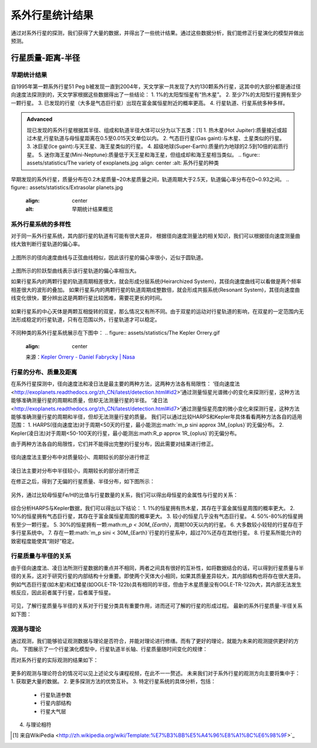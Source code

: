 系外行星统计结果
=================

通过对系外行星的探测，我们获得了大量的数据，并得出了一些统计结果。通过这些数据分析，我们能修正行星演化的模型并做出预测。

行星质量-距离-半径
--------------

早期统计结果
~~~~~~~~~~~~~~


自1995年第一颗系外行星51 Peg b被发现一直到2004年，天文学家一共发现了大约130颗系外行星，这其中的大部分都是通过径向速度法探测到的，天文学家根据这些数据得出了一些结论：
1. 1%的太阳型恒星有“热木星”。
2. 至少7%的太阳型行星拥有至少一颗行星。
3. 已发现的行星（大多是气态巨行星）出现在富金属恒星附近的概率更高。
4. 行星轨道、行星系统多种多样。

.. admonition:: Advanced
   :class: note

   现已发现的系外行星根据其半径、组成和轨道半径大体可以分为以下五类：[1]
   1. 热木星(Hot Jupiter):质量接近或超过木星,行星轨道与母恒星距离在0.5至0.015天文单位以内。
   2. 气态巨行星(Gas gaint):与木星、土星类似的行星。
   3. 冰巨星(Ice gaint):与天王星、海王星类似的行星。
   4. 超级地球(Super-Earth):质量约为地球的2.5到10倍的岩质行星。
   5. 迷你海王星(Mini-Neptune):质量低于天王星和海王星，但组成却和海王星相当类似。
   .. figure:: assets/statistics/The variety of exoplanets.jpg
   :align: center
   :alt: 系外行星的种类

早期发现的系外行星，质量分布在0.2木星质量~20木星质量之间，轨道周期大于2.5天，轨道偏心率分布在0~0.93之间。
.. figure:: assets/statistics/Extrasolar planets.jpg
   :align: center
   :alt: 早期统计结果概览

系外行星系统的多样性
~~~~~~~~~~~~~~
对于同一系外行星系统，其内部行星的轨道有可能有很大差异，
根据径向速度测量法的相关知识，我们可以根据径向速度测量曲线大致判断行星轨道的偏心率。

.. figure:: assets/statistics/small eccentricity.jpg
   :align: center
   :alt: 小偏心率轨道

上图所示的径向速度曲线与正弦曲线相似，因此该行星的偏心率很小，近似于圆轨道。

.. figure:: assets/statistics/large eccentricity.jpg
   :align: center
   :alt: 大偏心率轨道

上图所示的阶跃型曲线表示该行星轨道的偏心率相当大。

如果行星系内的两颗行星的轨道周期相差很大，就会形成分层系统(Heirarchized System)，其径向速度曲线可以看做是两个频率相差很大的波形的叠加。
如果行星系内的两颗行星的轨道周期成整数倍，就会形成共振系统(Resonant System)，其径向速度曲线变化很快，要分辨出这是两颗行星比较困难，需要花更长的时间。

.. figure:: assets/statistics/different curves.jpg
   :align: center
   :alt: 不同曲线形状

如果行星系的中心天体是两颗互相旋转的双星，那么情况又有所不同。由于双星的运动对行星轨道的影响，在双星的一定范围内无法形成稳定的行星轨道，只有在范围以外，行星轨道才可以稳定。

.. figure:: assets/statistics/Planets in binaries.jpg
   :align: center
   :alt: 双星中的行星  
   
不同种类的系外行星系统展示在下图中：
.. figure:: assets/statistics/The Kepler Orrery.gif
   :align: center  
   
   来源：`Kepler Orrery - Daniel Fabrycky | Nasa <http://kepler.nasa.gov/multimedia/animations/scienceconcepts/?ImageID=136>`_
   
.. figure:: assets/statistics/The Kepler Orrery2.gif
   :align: center
    
   来源：`Kepler Orrery - Daniel Fabrycky | Nasa <http://kepler.nasa.gov/multimedia/animations/scienceconcepts/?ImageID=136>`_

行星的分布、质量及距离
~~~~~~~~~~~~~~

在系外行星探测中，径向速度法和凌日法是最主要的两种方法，这两种方法各有局限性：
‘径向速度法 <http://exoplanets.readthedocs.org/zh_CN/latest/detection.html#id2>’通过测量恒星光谱微小的变化来探测行星，这种方法能够准确测量行星的周期和质量，但却无法测量行星的半径。
‘凌日法 <http://exoplanets.readthedocs.org/zh_CN/latest/detection.html#id7>’通过测量恒星亮度的微小变化来探测行星，这种方法能够准确测量行星的周期和半径，但却无法测量行星的质量。
我们可以通过比较HARPS和Kepler年具体看看两种方法各自的适用范围：
1. HARPS(径向速度法)对于周期<50天的行星，最小能测出:math:`m_p \sin\i \approx 3M_{\oplus}`的无偏分布。
2. Kepler(凌日法)对于周期<50-100天的行星，最小能测出:math:R_p \approx 1R_{\oplus}`的无偏分布。

由于两种方法各自的局限性，它们并不能得出完整的行星分布，因此需要对结果进行修正。
   
.. figure:: assets/statistics/Correction1.jpg
   :align: center
   :alt: 分布修正
   
.. figure:: assets/statistics/Correction2.jpg
   :align: center
   :alt: 分布修正
   
径向速度法主要分布中对质量较小、周期较长的部分进行修正
   
.. figure:: assets/statistics/Correction3.jpg
   :align: center
   :alt: 分布修正
   
凌日法主要对分布中半径较小，周期较长的部分进行修正

在修正之后，得到了无偏的行星质量、半径分布，如下图所示：

.. figure:: assets/statistics/Unbiased distribution.jpg
   :align: center
   :alt: 无偏分布

另外，通过比较母恒星Fe/H的比值与行星数量的关系，我们可以得出母恒星的金属性与行星的关系：

.. figure:: assets/statistics/Metallicity.jpg
   :align: center
   :alt: 金属性

综合分析HARPS与Kepler数据，我们可以得出以下结论：
1. 1%的恒星拥有热木星，其存在于富金属恒星周围的概率更大。
2. 10%的恒星拥有气态巨行星，其存在于富金属恒星周围的概率更大。
3. 较小的恒星几乎没有气态巨行星。
4. 50%-80%的恒星拥有至少一颗行星。
5. 30%的恒星拥有一颗:math:`m_p < 30M_{\Earth}`，周期100天以内的行星。
6. 大多数较小较轻的行星存在于多行星系统中。
7. 存在一颗:math:`m_p \sin\i < 30M_{\Earth}`行星的行星系中，超过70%还存在其他行星。
8. 行星系所能允许的致密程度能使其“刚好”稳定。

行星质量与半径的关系
~~~~~~~~~~~~~~

由于径向速度法、凌日法所测行星数据的重点并不相同，两者之间具有很好的互补性，如将数据结合的话，可以得到行星质量与半径的关系，这对于研究行星的内部结构十分重要。即使两个天体大小相同，如果其质量差异较大，其内部结构也将存在很大差异。例如气态巨行星(如木星)和红矮星(如OGLE-TR-122b)具有相同的半径，但由于木星质量没有OGLE-TR-122b大，其内部无法发生核反应，因此前者属于行星，后者属于恒星。

.. figure:: assets/statistics/Mass and radius.jpg
   :align: center
   :alt: 红矮星与木星

可见，了解行星质量与半径的关系对于行星分类具有重要作用，进而还可了解的行星的形成过程。
最新的系外行星质量-半径关系如下图：

.. figure:: assets/statistics/Mass-radius.jpg
   :align: center
   :alt: 质量与半径关系
   
观测与理论
~~~~~~~~~~~~~~

通过观测，我们能够验证观测数据与理论是否符合，并能对理论进行修缮。而有了更好的理论，就能为未来的观测提供更好的方向。
下图展示了一个行星演化模型中，行星轨道半长轴、行星质量随时间变化的规律：

.. figure:: assets/statistics/Synthesis.gif
   :align: center
   :alt: 模拟
   来源：`W. Benz, S. Ida, Y. Alibert, D.N.C. Lin, C. Mordasini. Planet Population Synthesis <http://arxiv.org/abs/1402.7086>`_

而对系外行星的实际观测的结果如下：
   
 .. figure:: assets/statistics/observation.jpg
   :align: center
   :alt: 实际观测
   
更多的观测与理论符合的情况可以见上述论文与课程视频，在此不一一赘述。
未来我们对于系外行星的观测方向主要将集中于：
1. 获取更大量的数据。
2. 更多探测方法的优势互补。
3. 特定行星系统的具体分析，包括：
   - 行星轨道参数
   - 行星内部结构
   - 行星大气层
4. 与理论相符   

   
.. [1] 来自WikiPedia <http://zh.wikipedia.org/wiki/Template:%E7%B3%BB%E5%A4%96%E8%A1%8C%E6%98%9F>`_
